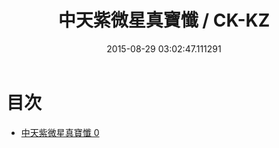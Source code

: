#+TITLE: 中天紫微星真寶懺 / CK-KZ

#+DATE: 2015-08-29 03:02:47.111291
* 目次
 - [[file:KR5h0019_000.txt][中天紫微星真寶懺 0]]
